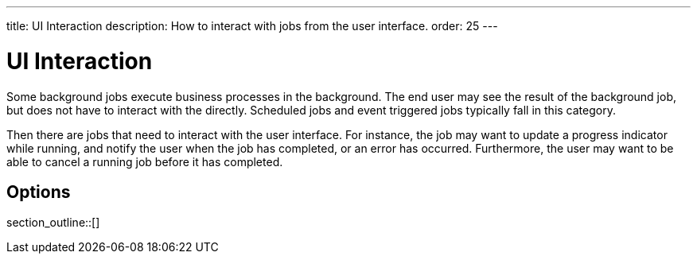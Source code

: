 ---
title: UI Interaction
description: How to interact with jobs from the user interface.
order: 25
---

= UI Interaction

Some background jobs execute business processes in the background. The end user may see the result of the background job, but does not have to interact with the directly. Scheduled jobs and event triggered jobs typically fall in this category.

Then there are jobs that need to interact with the user interface. For instance, the job may want to update a progress indicator while running, and notify the user when the job has completed, or an error has occurred. Furthermore, the user may want to be able to cancel a running job before it has completed.

== Options

section_outline::[]
